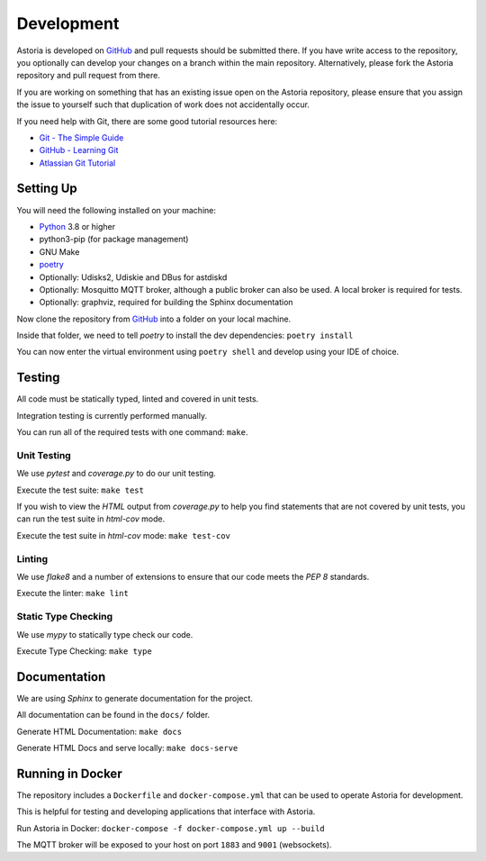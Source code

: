 Development
===========

Astoria is developed on GitHub_ and pull requests should be submitted there. If you have write access to the repository,
you optionally can develop your changes on a branch within the main repository. Alternatively, please fork the Astoria
repository and pull request from there.

If you are working on something that has an existing issue open on the Astoria repository, please ensure that you assign
the issue to yourself such that duplication of work does not accidentally occur.

If you need help with Git, there are some good tutorial resources here:

- `Git - The Simple Guide`_
- `GitHub - Learning Git`_
- `Atlassian Git Tutorial`_

.. _`Git - The Simple Guide`: https://rogerdudler.github.io/git-guide/
.. _`GitHub - Learning Git`: https://try.github.io/
.. _`Atlassian Git Tutorial`: https://www.atlassian.com/git

Setting Up
----------

You will need the following installed on your machine:

- Python_ 3.8 or higher
- python3-pip (for package management)
- GNU Make
- poetry_
- Optionally: Udisks2, Udiskie and DBus for astdiskd
- Optionally: Mosquitto MQTT broker, although a public broker can also be used. A local broker is required for tests.
- Optionally: graphviz, required for building the Sphinx documentation

Now clone the repository from GitHub_ into a folder on your local machine.

Inside that folder, we need to tell `poetry` to install the dev dependencies: ``poetry install``

You can now enter the virtual environment using ``poetry shell`` and develop using your IDE of choice.

Testing
-------

All code must be statically typed, linted and covered in unit tests.

Integration testing is currently performed manually.

You can run all of the required tests with one command: ``make``.

Unit Testing
~~~~~~~~~~~~

We use `pytest` and `coverage.py` to do our unit testing.

Execute the test suite: ``make test``

If you wish to view the `HTML` output from `coverage.py` to help you find statements that are not covered by unit tests,
you can run the test suite in `html-cov` mode.

Execute the test suite in `html-cov` mode: ``make test-cov``

Linting
~~~~~~~

We use `flake8` and a number of extensions to ensure that our code meets the `PEP 8` standards.

Execute the linter: ``make lint``

Static Type Checking
~~~~~~~~~~~~~~~~~~~~

We use `mypy` to statically type check our code.

Execute Type Checking: ``make type``

Documentation
-------------

We are using `Sphinx` to generate documentation for the project.

All documentation can be found in the ``docs/`` folder.

Generate HTML Documentation: ``make docs``

Generate HTML Docs and serve locally: ``make docs-serve``

.. _GitHub: https://github.com/srobo/astoria

.. _Python: https://www.python.org/
.. _poetry: https://poetry.eustace.io/

Running in Docker
-----------------

The repository includes a ``Dockerfile`` and ``docker-compose.yml`` that can be used to operate Astoria for development.

This is helpful for testing and developing applications that interface with Astoria.

Run Astoria in Docker: ``docker-compose -f docker-compose.yml up --build``

The MQTT broker will be exposed to your host on port ``1883`` and ``9001`` (websockets).